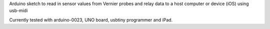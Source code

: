 Arduino sketch to read in sensor values from Vernier probes and relay data to a host computer or device (iOS) using usb-midi

Currently tested with arduino-0023, UNO board, usbtiny programmer and iPad.
